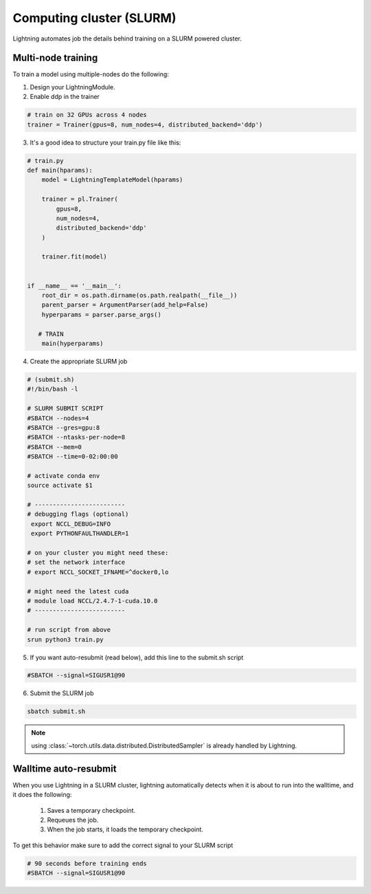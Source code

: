 Computing cluster (SLURM)
==========================

Lightning automates job the details behind  training on a SLURM powered cluster.

.. _multi-node:

Multi-node training
--------------------
To train a model using multiple-nodes do the following:

1. Design your LightningModule.

2. Enable ddp in the trainer

.. code-block:: python

   # train on 32 GPUs across 4 nodes
   trainer = Trainer(gpus=8, num_nodes=4, distributed_backend='ddp')

3. It's a good idea to structure your train.py file like this:

.. code-block:: python

    # train.py
    def main(hparams):
        model = LightningTemplateModel(hparams)

        trainer = pl.Trainer(
            gpus=8,
            num_nodes=4,
            distributed_backend='ddp'
        )

        trainer.fit(model)


    if __name__ == '__main__':
        root_dir = os.path.dirname(os.path.realpath(__file__))
        parent_parser = ArgumentParser(add_help=False)
        hyperparams = parser.parse_args()

       # TRAIN
        main(hyperparams)

4. Create the appropriate SLURM job

.. code-block:: bash

    # (submit.sh)
    #!/bin/bash -l

    # SLURM SUBMIT SCRIPT
    #SBATCH --nodes=4
    #SBATCH --gres=gpu:8
    #SBATCH --ntasks-per-node=8
    #SBATCH --mem=0
    #SBATCH --time=0-02:00:00

    # activate conda env
    source activate $1

    # -------------------------
    # debugging flags (optional)
     export NCCL_DEBUG=INFO
     export PYTHONFAULTHANDLER=1

    # on your cluster you might need these:
    # set the network interface
    # export NCCL_SOCKET_IFNAME=^docker0,lo

    # might need the latest cuda
    # module load NCCL/2.4.7-1-cuda.10.0
    # -------------------------

    # run script from above
    srun python3 train.py

5. If you want auto-resubmit (read below), add this line to the submit.sh script

.. code-block:: bash

    #SBATCH --signal=SIGUSR1@90

6. Submit the SLURM job

.. code-block:: bash

    sbatch submit.sh

.. note:: using :class:`~torch.utils.data.distributed.DistributedSampler` is already handled by Lightning.

Walltime auto-resubmit
-----------------------------------
When you use Lightning in a SLURM cluster, lightning automatically detects when it is about
to run into the walltime, and it does the following:

    1. Saves a temporary checkpoint.
    2. Requeues the job.
    3. When the job starts, it loads the temporary checkpoint.

To get this behavior make sure to add the correct signal to your SLURM script

.. code-block::

    # 90 seconds before training ends
    #SBATCH --signal=SIGUSR1@90
